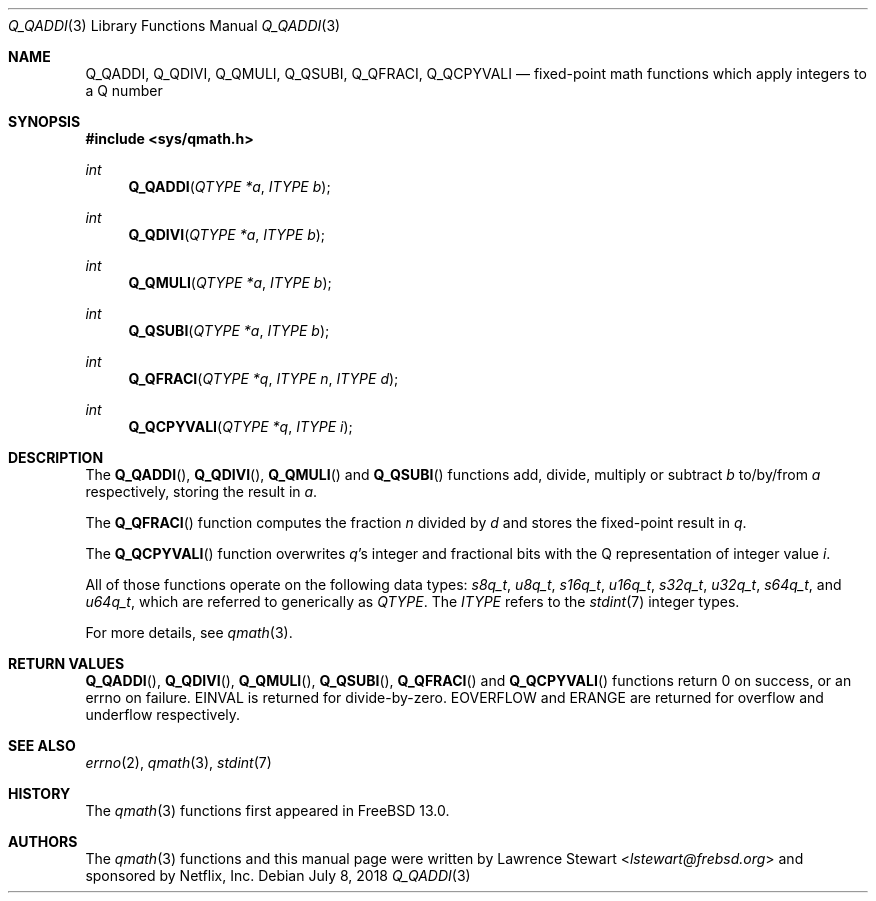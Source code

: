 .\"
.\" Copyright (c) 2018 Netflix, Inc.
.\" All rights reserved.
.\"
.\" Redistribution and use in source and binary forms, with or without
.\" modification, are permitted provided that the following conditions
.\" are met:
.\" 1. Redistributions of source code must retain the above copyright
.\"    notice, this list of conditions, and the following disclaimer,
.\"    without modification, immediately at the beginning of the file.
.\" 2. The name of the author may not be used to endorse or promote products
.\"    derived from this software without specific prior written permission.
.\"
.\" THIS SOFTWARE IS PROVIDED BY THE AUTHOR AND CONTRIBUTORS ``AS IS'' AND
.\" ANY EXPRESS OR IMPLIED WARRANTIES, INCLUDING, BUT NOT LIMITED TO, THE
.\" IMPLIED WARRANTIES OF MERCHANTABILITY AND FITNESS FOR A PARTICULAR PURPOSE
.\" ARE DISCLAIMED. IN NO EVENT SHALL THE AUTHOR OR CONTRIBUTORS BE LIABLE FOR
.\" ANY DIRECT, INDIRECT, INCIDENTAL, SPECIAL, EXEMPLARY, OR CONSEQUENTIAL
.\" DAMAGES (INCLUDING, BUT NOT LIMITED TO, PROCUREMENT OF SUBSTITUTE GOODS
.\" OR SERVICES; LOSS OF USE, DATA, OR PROFITS; OR BUSINESS INTERRUPTION)
.\" HOWEVER CAUSED AND ON ANY THEORY OF LIABILITY, WHETHER IN CONTRACT, STRICT
.\" LIABILITY, OR TORT (INCLUDING NEGLIGENCE OR OTHERWISE) ARISING IN ANY WAY
.\" OUT OF THE USE OF THIS SOFTWARE, EVEN IF ADVISED OF THE POSSIBILITY OF
.\" SUCH DAMAGE.
.\"
.\" $NQC$
.\"
.Dd July 8, 2018
.Dt Q_QADDI 3
.Os
.Sh NAME
.Nm Q_QADDI ,
.Nm Q_QDIVI ,
.Nm Q_QMULI ,
.Nm Q_QSUBI ,
.Nm Q_QFRACI ,
.Nm Q_QCPYVALI
.Nd fixed-point math functions which apply integers to a Q number
.Sh SYNOPSIS
.In sys/qmath.h
.Ft int
.Fn Q_QADDI "QTYPE *a" "ITYPE b"
.Ft int
.Fn Q_QDIVI "QTYPE *a" "ITYPE b"
.Ft int
.Fn Q_QMULI "QTYPE *a" "ITYPE b"
.Ft int
.Fn Q_QSUBI "QTYPE *a" "ITYPE b"
.Ft int
.Fn Q_QFRACI "QTYPE *q" "ITYPE n" "ITYPE d"
.Ft int
.Fn Q_QCPYVALI "QTYPE *q" "ITYPE i"
.Sh DESCRIPTION
The
.Fn Q_QADDI ,
.Fn Q_QDIVI ,
.Fn Q_QMULI
and
.Fn Q_QSUBI
functions add, divide, multiply or subtract
.Fa b
to/by/from
.Fa a
respectively, storing the result in
.Fa a .
.Pp
The
.Fn Q_QFRACI
function computes the fraction
.Fa n
divided by
.Fa d
and stores the fixed-point result in
.Fa q .
.Pp
The
.Fn Q_QCPYVALI
function overwrites
.Fa q Ap s
integer and fractional bits with the Q representation of integer value
.Fa i .
.Pp
All of those functions operate on
the following data types:
.Vt s8q_t ,
.Vt u8q_t ,
.Vt s16q_t ,
.Vt u16q_t ,
.Vt s32q_t ,
.Vt u32q_t ,
.Vt s64q_t ,
and
.Vt u64q_t ,
which are referred to generically as
.Fa QTYPE .
The
.Fa ITYPE
refers to the
.Xr stdint 7
integer types.
.Pp
For more details, see
.Xr qmath 3 .
.Sh RETURN VALUES
.Fn Q_QADDI ,
.Fn Q_QDIVI ,
.Fn Q_QMULI ,
.Fn Q_QSUBI ,
.Fn Q_QFRACI
and
.Fn Q_QCPYVALI
functions return 0 on success, or an errno on failure.
.Er EINVAL
is returned for divide-by-zero.
.Er EOVERFLOW
and
.Er ERANGE
are returned for overflow and underflow respectively.
.Sh SEE ALSO
.Xr errno 2 ,
.Xr qmath 3 ,
.Xr stdint 7
.Sh HISTORY
The
.Xr qmath 3
functions first appeared in
.Fx 13.0 .
.Sh AUTHORS
.An -nosplit
The
.Xr qmath 3
functions and this manual page were written by
.An Lawrence Stewart Aq Mt lstewart@frebsd.org
and sponsored by Netflix, Inc.
